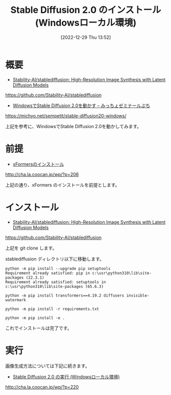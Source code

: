 #+BLOG: wurly-blog
#+POSTID: 212
#+ORG2BLOG:
#+DATE: [2022-12-29 Thu 13:52]
#+OPTIONS: toc:nil num:nil todo:nil pri:nil tags:nil ^:nil
#+CATEGORY: StableDiffusion
#+TAGS: 
#+DESCRIPTION:
#+TITLE: Stable Diffusion 2.0 のインストール (Windowsローカル環境)

* 概要

 - [[https://github.com/Stability-AI/stablediffusion][Stability-AI/stablediffusion: High-Resolution Image Synthesis with Latent Diffusion Models]]
https://github.com/Stability-AI/stablediffusion

 - [[https://michyo.net/sempetit/stable-diffusion20-windows/][WindowsでStable Diffusion 2.0を動かす – みっちょゼミナールぷち]]
https://michyo.net/sempetit/stable-diffusion20-windows/

上記を参考に、WindowsでStable Diffusion 2.0を動かしてみます。

* 前提

 - [[http://cha.la.coocan.jp/wp/?p=206][xFormersのインストール]]
http://cha.la.coocan.jp/wp/?p=206

上記の通り、xFormers のインストールを前提とします。

* インストール
 - [[https://github.com/Stability-AI/stablediffusion][Stability-AI/stablediffusion: High-Resolution Image Synthesis with Latent Diffusion Models]]
https://github.com/Stability-AI/stablediffusion

上記を git clone します。

stablediffusion ディレクトリ以下に移動します。

#+begin_src 
python -m pip install --upgrade pip setuptools
Requirement already satisfied: pip in c:\usr\python310\lib\site-packages (22.3.1)
Requirement already satisfied: setuptools in c:\usr\python310\lib\site-packages (65.6.3)
#+end_src

#+begin_src 
python -m pip install transformers==4.19.2 diffusers invisible-watermark
#+end_src

#+begin_src 
python -m pip install -r requirements.txt
#+end_src

#+begin_src 
python -m pip install -e .
#+end_src

これでインストールは完了です。

* 実行

画像生成方法については下記に続きます。

 - [[http://cha.la.coocan.jp/wp/?p=220][Stable Diffusion 2.0 の実行 (Windowsローカル環境)]]
http://cha.la.coocan.jp/wp/?p=220
